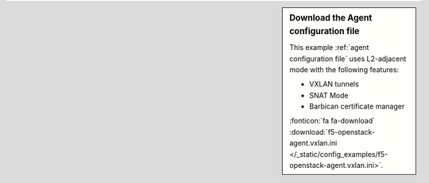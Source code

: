 .. sidebar:: Download the Agent configuration file

   This example :ref:`agent configuration file` uses L2-adjacent mode with the following features:

   - VXLAN tunnels
   - SNAT Mode
   - Barbican certificate manager

   :fonticon:`fa fa-download` :download:`f5-openstack-agent.vxlan.ini </_static/config_examples/f5-openstack-agent.vxlan.ini>`.
